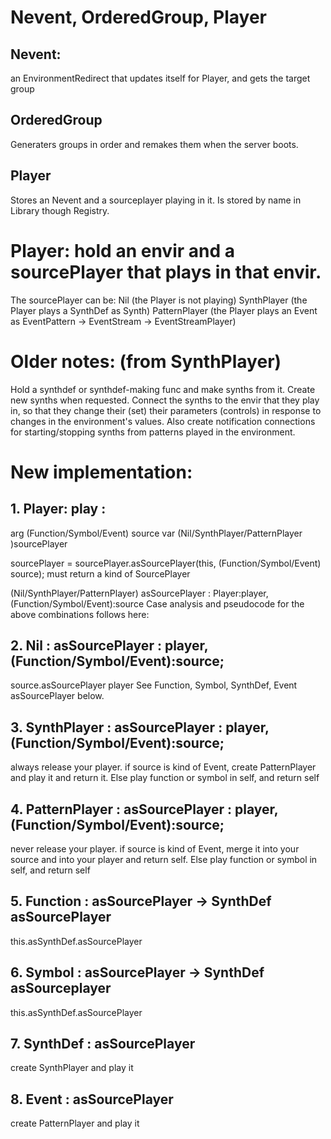 #+DATE: 12 Aug 2017 03:51

* Nevent, OrderedGroup, Player

** Nevent:  
an EnvironmentRedirect that updates itself for Player, and gets the target group

** OrderedGroup

Generaters groups in order and remakes them when the server boots.

** Player

Stores an Nevent and a sourceplayer playing in it. 
Is stored by name in Library though Registry.

* Player: hold an envir and a sourcePlayer that plays in that envir.
The sourcePlayer can be: 
Nil (the Player is not playing)
SynthPlayer (the Player plays a SynthDef as Synth)
PatternPlayer (the Player plays an Event as EventPattern -> EventStream -> EventStreamPlayer)


* Older notes: (from SynthPlayer)	 
Hold a synthdef or synthdef-making func and make synths from it.
Create new synths when requested.
Connect the synths to the envir that they play in, so that they change
their (set) their parameters (controls) in response to changes in the environment's values.
Also create notification connections for starting/stopping synths from patterns played
in the environment.

* New implementation:

** 1. Player: play : 
	arg (Function/Symbol/Event) source 
	var (Nil/SynthPlayer/PatternPlayer )sourcePlayer
	
	sourcePlayer = sourcePlayer.asSourcePlayer(this, (Function/Symbol/Event) source);
	    	     must return a kind of SourcePlayer

(Nil/SynthPlayer/PatternPlayer) asSourcePlayer : Player:player, (Function/Symbol/Event):source
Case analysis and pseudocode for the above combinations follows here: 

** 2. Nil : asSourcePlayer : player, (Function/Symbol/Event):source;
	source.asSourcePlayer player
	See Function, Symbol, SynthDef, Event asSourcePlayer below.

** 3. SynthPlayer : asSourcePlayer : player, (Function/Symbol/Event):source;
	always release your player.
	if source is kind of Event, create PatternPlayer and play it and return it.
	Else play function or symbol in self, and return self

** 4. PatternPlayer : asSourcePlayer  : player, (Function/Symbol/Event):source;
	never release your player.
	if source is kind of Event, merge it into your source and into your player
	    and return self.
	Else  
	    play function or symbol in self, and return self


** 5. Function : asSourcePlayer -> SynthDef asSourcePlayer
	this.asSynthDef.asSourcePlayer

** 6. Symbol : asSourcePlayer -> SynthDef asSourceplayer
	this.asSynthDef.asSourcePlayer

** 7. SynthDef : asSourcePlayer
	create SynthPlayer and play it

** 8. Event : asSourcePlayer
	create PatternPlayer and play it
